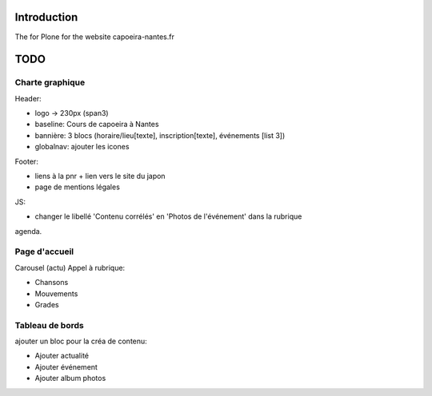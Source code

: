 Introduction
============

The for Plone for the website capoeira-nantes.fr

TODO
====

Charte graphique
----------------

Header:

- logo -> 230px (span3)
- baseline: Cours de capoeira à Nantes
- bannière: 3 blocs (horaire/lieu[texte], inscription[texte], événements [list 3])
- globalnav: ajouter les icones

Footer:

- liens à la pnr + lien vers le site du japon
- page de mentions légales

JS:

- changer le libellé 'Contenu corrélés' en 'Photos de l'événement' dans la rubrique
agenda.

Page d'accueil
--------------

Carousel (actu)
Appel à rubrique:

- Chansons
- Mouvements
- Grades

Tableau de bords
----------------

ajouter un bloc pour la créa de contenu:

* Ajouter actualité
* Ajouter événement
* Ajouter album photos
